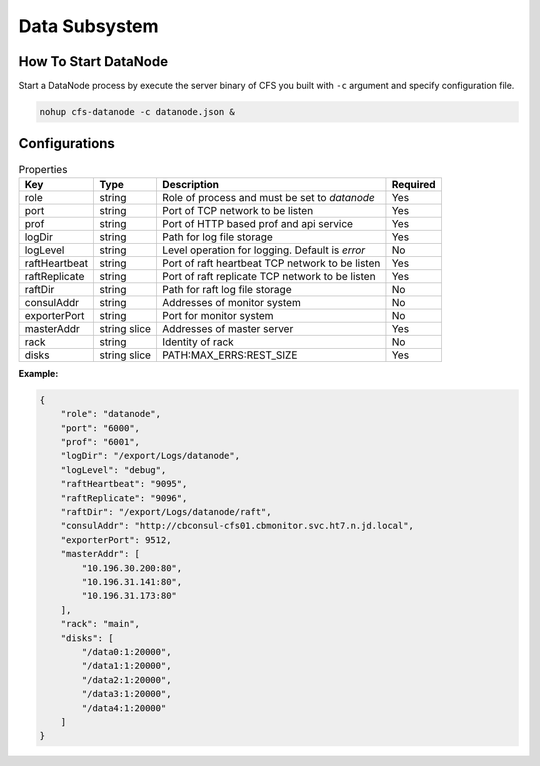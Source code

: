 Data Subsystem
======================

How To Start DataNode
---------------------

Start a DataNode process by execute the server binary of CFS you built with ``-c`` argument and specify configuration file.

.. code-block:: bash

   nohup cfs-datanode -c datanode.json &


Configurations
--------------

.. csv-table:: Properties
   :header: "Key", "Type", "Description", "Required"

   "role", "string", "Role of process and must be set to *datanode*", "Yes"
   "port", "string", "Port of TCP network to be listen", "Yes"
   "prof", "string", "Port of HTTP based prof and api service", "Yes"
   "logDir", "string", "Path for log file storage", "Yes"
   "logLevel", "string", "Level operation for logging. Default is *error*", "No"
   "raftHeartbeat", "string", "Port of raft heartbeat TCP network to be listen", "Yes"
   "raftReplicate", "string", "Port of raft replicate TCP network to be listen", "Yes"
   "raftDir", "string", "Path for raft log file storage", "No"
   "consulAddr", "string", "Addresses of monitor system", "No"
   "exporterPort", "string", "Port for monitor system", "No"
   "masterAddr", "string slice", "Addresses of master server", "Yes"
   "rack", "string", "Identity of rack", "No"
   "disks", "string slice", "PATH:MAX_ERRS:REST_SIZE", "Yes"

**Example:**

.. code-block:: json

   {
       "role": "datanode",
       "port": "6000",
       "prof": "6001",
       "logDir": "/export/Logs/datanode",
       "logLevel": "debug",
       "raftHeartbeat": "9095",
       "raftReplicate": "9096",    
       "raftDir": "/export/Logs/datanode/raft",
       "consulAddr": "http://cbconsul-cfs01.cbmonitor.svc.ht7.n.jd.local",
       "exporterPort": 9512,    
       "masterAddr": [
           "10.196.30.200:80",
           "10.196.31.141:80",
           "10.196.31.173:80"
       ],
       "rack": "main",
       "disks": [
           "/data0:1:20000",
           "/data1:1:20000",
           "/data2:1:20000",
           "/data3:1:20000",
           "/data4:1:20000"
       ]
   }

